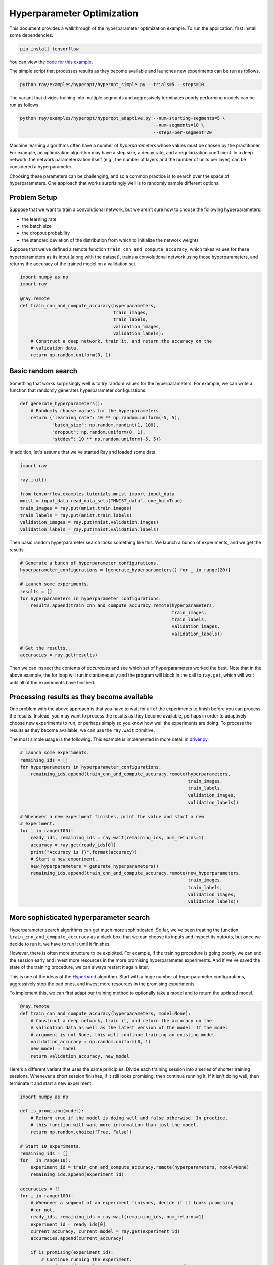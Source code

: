 Hyperparameter Optimization
===========================

This document provides a walkthrough of the hyperparameter optimization example.
To run the application, first install some dependencies.

.. code-block:: bash

  pip install tensorflow

You can view the `code for this example`_.

.. _`code for this example`: https://github.com/ray-project/ray/tree/master/examples/hyperopt

The simple script that processes results as they become available and launches
new experiments can be run as follows.

.. code-block:: bash

  python ray/examples/hyperopt/hyperopt_simple.py --trials=5 --steps=10

The variant that divides training into multiple segments and aggressively
terminates poorly performing models can be run as follows.

.. code-block:: bash

  python ray/examples/hyperopt/hyperopt_adaptive.py --num-starting-segments=5 \
                                                    --num-segments=10 \
                                                    --steps-per-segment=20

Machine learning algorithms often have a number of *hyperparameters* whose
values must be chosen by the practitioner. For example, an optimization
algorithm may have a step size, a decay rate, and a regularization coefficient.
In a deep network, the network parameterization itself (e.g., the number of
layers and the number of units per layer) can be considered a hyperparameter.

Choosing these parameters can be challenging, and so a common practice is to
search over the space of hyperparameters. One approach that works surprisingly
well is to randomly sample different options.

Problem Setup
-------------

Suppose that we want to train a convolutional network, but we aren't sure how to
choose the following hyperparameters:

- the learning rate
- the batch size
- the dropout probability
- the standard deviation of the distribution from which to initialize the
  network weights

Suppose that we've defined a remote function ``train_cnn_and_compute_accuracy``,
which takes values for these hyperparameters as its input (along with the
dataset), trains a convolutional network using those hyperparameters, and
returns the accuracy of the trained model on a validation set.

.. code-block:: python

  import numpy as np
  import ray

  @ray.remote
  def train_cnn_and_compute_accuracy(hyperparameters,
                                     train_images,
                                     train_labels,
                                     validation_images,
                                     validation_labels):
      # Construct a deep network, train it, and return the accuracy on the
      # validation data.
      return np.random.uniform(0, 1)

Basic random search
-------------------

Something that works surprisingly well is to try random values for the
hyperparameters. For example, we can write a function that randomly generates
hyperparameter configurations.

.. code-block:: python

  def generate_hyperparameters():
      # Randomly choose values for the hyperparameters.
      return {"learning_rate": 10 ** np.random.uniform(-5, 5),
              "batch_size": np.random.randint(1, 100),
              "dropout": np.random.uniform(0, 1),
              "stddev": 10 ** np.random.uniform(-5, 5)}

In addition, let's assume that we've started Ray and loaded some data.

.. code-block:: python

  import ray

  ray.init()

  from tensorflow.examples.tutorials.mnist import input_data
  mnist = input_data.read_data_sets("MNIST_data", one_hot=True)
  train_images = ray.put(mnist.train.images)
  train_labels = ray.put(mnist.train.labels)
  validation_images = ray.put(mnist.validation.images)
  validation_labels = ray.put(mnist.validation.labels)


Then basic random hyperparameter search looks something like this. We launch a
bunch of experiments, and we get the results.

.. code-block:: python

  # Generate a bunch of hyperparameter configurations.
  hyperparameter_configurations = [generate_hyperparameters() for _ in range(20)]

  # Launch some experiments.
  results = []
  for hyperparameters in hyperparameter_configurations:
      results.append(train_cnn_and_compute_accuracy.remote(hyperparameters,
                                                           train_images,
                                                           train_labels,
                                                           validation_images,
                                                           validation_labels))

  # Get the results.
  accuracies = ray.get(results)

Then we can inspect the contents of `accuracies` and see which set of
hyperparameters worked the best. Note that in the above example, the for loop
will run instantaneously and the program will block in the call to ``ray.get``,
which will wait until all of the experiments have finished.

Processing results as they become available
-------------------------------------------

One problem with the above approach is that you have to wait for all of the
experiments to finish before you can process the results. Instead, you may want
to process the results as they become available, perhaps in order to adaptively
choose new experiments to run, or perhaps simply so you know how well the
experiments are doing. To process the results as they become available, we can
use the ``ray.wait`` primitive.

The most simple usage is the following. This example is implemented in more
detail in driver.py_.

.. code-block:: python

  # Launch some experiments.
  remaining_ids = []
  for hyperparameters in hyperparameter_configurations:
      remaining_ids.append(train_cnn_and_compute_accuracy.remote(hyperparameters,
                                                                 train_images,
                                                                 train_labels,
                                                                 validation_images,
                                                                 validation_labels))

  # Whenever a new experiment finishes, print the value and start a new
  # experiment.
  for i in range(100):
      ready_ids, remaining_ids = ray.wait(remaining_ids, num_returns=1)
      accuracy = ray.get(ready_ids[0])
      print("Accuracy is {}".format(accuracy))
      # Start a new experiment.
      new_hyperparameters = generate_hyperparameters()
      remaining_ids.append(train_cnn_and_compute_accuracy.remote(new_hyperparameters,
                                                                 train_images,
                                                                 train_labels,
                                                                 validation_images,
                                                                 validation_labels))

.. _driver.py: https://github.com/ray-project/ray/blob/master/examples/hyperopt/driver.py

More sophisticated hyperparameter search
----------------------------------------

Hyperparameter search algorithms can get much more sophisticated. So far, we've
been treating the function ``train_cnn_and_compute_accuracy`` as a black box,
that we can choose its inputs and inspect its outputs, but once we decide to run
it, we have to run it until it finishes.

However, there is often more structure to be exploited. For example, if the
training procedure is going poorly, we can end the session early and invest more
resources in the more promising hyperparameter experiments. And if we've saved
the state of the training procedure, we can always restart it again later.

This is one of the ideas of the Hyperband_ algorithm. Start with a huge number
of hyperparameter configurations, aggressively stop the bad ones, and invest
more resources in the promising experiments.

To implement this, we can first adapt our training method to optionally take a
model and to return the updated model.

.. code-block:: python

  @ray.remote
  def train_cnn_and_compute_accuracy(hyperparameters, model=None):
      # Construct a deep network, train it, and return the accuracy on the
      # validation data as well as the latest version of the model. If the model
      # argument is not None, this will continue training an existing model.
      validation_accuracy = np.random.uniform(0, 1)
      new_model = model
      return validation_accuracy, new_model

Here's a different variant that uses the same principles. Divide each training
session into a series of shorter training sessions. Whenever a short session
finishes, if it still looks promising, then continue running it. If it isn't
doing well, then terminate it and start a new experiment.

.. code-block:: python

  import numpy as np

  def is_promising(model):
      # Return true if the model is doing well and false otherwise. In practice,
      # this function will want more information than just the model.
      return np.random.choice([True, False])

  # Start 10 experiments.
  remaining_ids = []
  for _ in range(10):
      experiment_id = train_cnn_and_compute_accuracy.remote(hyperparameters, model=None)
      remaining_ids.append(experiment_id)

  accuracies = []
  for i in range(100):
      # Whenever a segment of an experiment finishes, decide if it looks promising
      # or not.
      ready_ids, remaining_ids = ray.wait(remaining_ids, num_returns=1)
      experiment_id = ready_ids[0]
      current_accuracy, current_model = ray.get(experiment_id)
      accuracies.append(current_accuracy)

      if is_promising(experiment_id):
          # Continue running the experiment.
          experiment_id = train_cnn_and_compute_accuracy.remote(hyperparameters,
                                                                model=current_model)
      else:
          # Start a new experiment.
          experiment_id = train_cnn_and_compute_accuracy.remote(hyperparameters)

      remaining_ids.append(experiment_id)

.. _Hyperband: https://arxiv.org/abs/1603.06560
